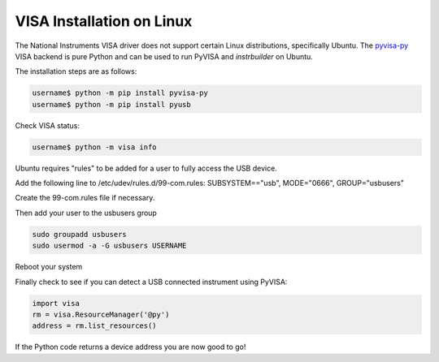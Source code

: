 VISA Installation on Linux
******************************

The National Instruments VISA driver does not support certain Linux distributions, specifically Ubuntu. The `pyvisa-py <https://pyvisa.readthedocs.io/en/latest>`_ VISA backend is pure Python and can be used to run PyVISA and *instrbuilder* on Ubuntu.

The installation steps are as follows:

.. code-block:: console

	username$ python -m pip install pyvisa-py
	username$ python -m pip install pyusb 

Check VISA status: 

.. code-block:: console

	username$ python -m visa info


Ubuntu requires "rules" to be added for a user to fully access the USB device. 

Add the following line to /etc/udev/rules.d/99-com.rules:
SUBSYSTEM=="usb", MODE="0666", GROUP="usbusers"

Create the 99-com.rules file if necessary.

Then add your user to the usbusers group

.. code-block:: console

	sudo groupadd usbusers
	sudo usermod -a -G usbusers USERNAME

Reboot your system

Finally check to see if you can detect a USB connected instrument using PyVISA:

.. code-block:: python

	import visa
	rm = visa.ResourceManager('@py')
	address = rm.list_resources()

If the Python code returns a device address you are now good to go!
